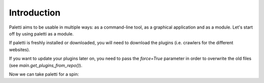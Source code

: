 
Introduction
============

Paletti aims to be usable in multiple ways: as a command-line tool,
as a graphical application and as a module. Let's start off by using
paletti as a module.

If paletti is freshly installed or downloaded, you will need to download
the plugins (i.e. crawlers for the different websites).

.. code-block:: python
   >>> import paletti
   >>> paletti.get_plugins_from_repo('https://github.com/x/y.git')
   Wrote /home/user/python/paletti/paletti/plugins/xxx.py
   Wrote /home/user/python/paletti/paletti/plugins/yyy.py
   Wrote /home/user/python/paletti/paletti/plugins/zzz.py
   >>>

If you want to update your plugins later on, you need to pass the `force=True`
parameter in order to overwrite the old files (see `main.get_plugins_from_repo()`).

Now we can take paletti for a spin:

.. code-block:: python
   >>> result = paletti.search('Python compiler', 'youtube')
   >>> result[0]
   {'url': 'youtube.com/watch?v=pzc4vYqbruk', 'title': 'How to compile your Python code',
   'thumbnail': 'https://youtube.com/vi/pzc4vYqbruk/mqdefault.jpg'}
   >>> metadata = paletti.fetch('youtube.com/watch?v=pzc4vYqbruk')
   >>> metadata.keys()
   dict_keys(['duration', 'title', 'likes', 'dislikes', 'desc', 'author', 'view_count',
   'thumbnail_small', 'thumbnail_big', 'avg_rating', 'streams', 'upload_date'])

